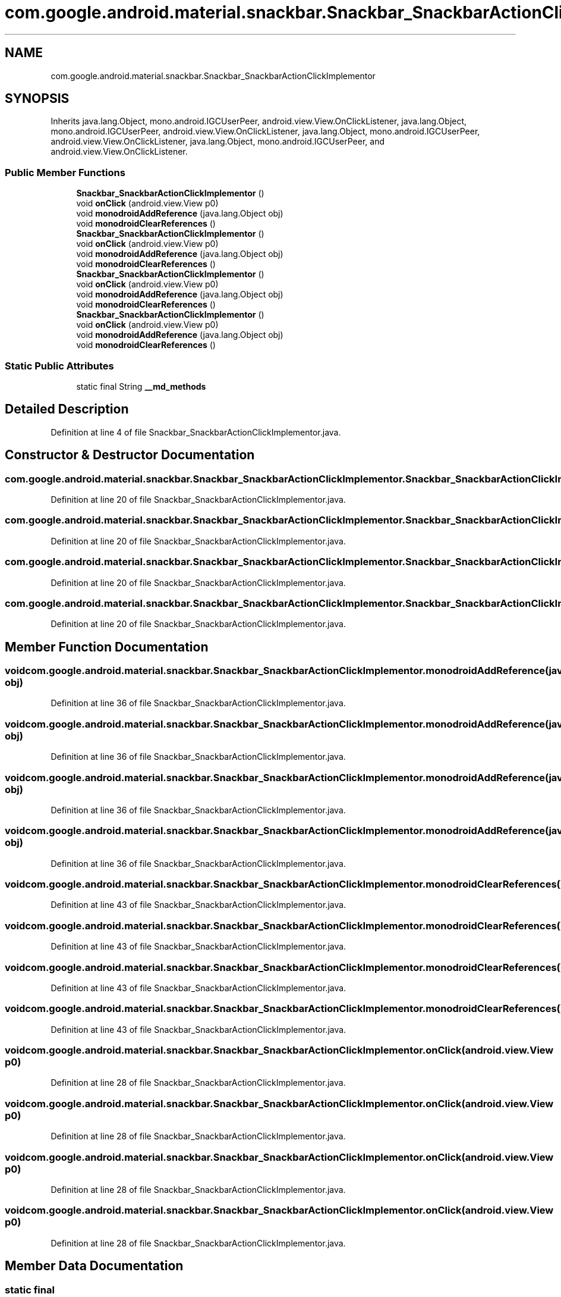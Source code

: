 .TH "com.google.android.material.snackbar.Snackbar_SnackbarActionClickImplementor" 3 "Thu Apr 29 2021" "Version 1.0" "Green Quake" \" -*- nroff -*-
.ad l
.nh
.SH NAME
com.google.android.material.snackbar.Snackbar_SnackbarActionClickImplementor
.SH SYNOPSIS
.br
.PP
.PP
Inherits java\&.lang\&.Object, mono\&.android\&.IGCUserPeer, android\&.view\&.View\&.OnClickListener, java\&.lang\&.Object, mono\&.android\&.IGCUserPeer, android\&.view\&.View\&.OnClickListener, java\&.lang\&.Object, mono\&.android\&.IGCUserPeer, android\&.view\&.View\&.OnClickListener, java\&.lang\&.Object, mono\&.android\&.IGCUserPeer, and android\&.view\&.View\&.OnClickListener\&.
.SS "Public Member Functions"

.in +1c
.ti -1c
.RI "\fBSnackbar_SnackbarActionClickImplementor\fP ()"
.br
.ti -1c
.RI "void \fBonClick\fP (android\&.view\&.View p0)"
.br
.ti -1c
.RI "void \fBmonodroidAddReference\fP (java\&.lang\&.Object obj)"
.br
.ti -1c
.RI "void \fBmonodroidClearReferences\fP ()"
.br
.ti -1c
.RI "\fBSnackbar_SnackbarActionClickImplementor\fP ()"
.br
.ti -1c
.RI "void \fBonClick\fP (android\&.view\&.View p0)"
.br
.ti -1c
.RI "void \fBmonodroidAddReference\fP (java\&.lang\&.Object obj)"
.br
.ti -1c
.RI "void \fBmonodroidClearReferences\fP ()"
.br
.ti -1c
.RI "\fBSnackbar_SnackbarActionClickImplementor\fP ()"
.br
.ti -1c
.RI "void \fBonClick\fP (android\&.view\&.View p0)"
.br
.ti -1c
.RI "void \fBmonodroidAddReference\fP (java\&.lang\&.Object obj)"
.br
.ti -1c
.RI "void \fBmonodroidClearReferences\fP ()"
.br
.ti -1c
.RI "\fBSnackbar_SnackbarActionClickImplementor\fP ()"
.br
.ti -1c
.RI "void \fBonClick\fP (android\&.view\&.View p0)"
.br
.ti -1c
.RI "void \fBmonodroidAddReference\fP (java\&.lang\&.Object obj)"
.br
.ti -1c
.RI "void \fBmonodroidClearReferences\fP ()"
.br
.in -1c
.SS "Static Public Attributes"

.in +1c
.ti -1c
.RI "static final String \fB__md_methods\fP"
.br
.in -1c
.SH "Detailed Description"
.PP 
Definition at line 4 of file Snackbar_SnackbarActionClickImplementor\&.java\&.
.SH "Constructor & Destructor Documentation"
.PP 
.SS "com\&.google\&.android\&.material\&.snackbar\&.Snackbar_SnackbarActionClickImplementor\&.Snackbar_SnackbarActionClickImplementor ()"

.PP
Definition at line 20 of file Snackbar_SnackbarActionClickImplementor\&.java\&.
.SS "com\&.google\&.android\&.material\&.snackbar\&.Snackbar_SnackbarActionClickImplementor\&.Snackbar_SnackbarActionClickImplementor ()"

.PP
Definition at line 20 of file Snackbar_SnackbarActionClickImplementor\&.java\&.
.SS "com\&.google\&.android\&.material\&.snackbar\&.Snackbar_SnackbarActionClickImplementor\&.Snackbar_SnackbarActionClickImplementor ()"

.PP
Definition at line 20 of file Snackbar_SnackbarActionClickImplementor\&.java\&.
.SS "com\&.google\&.android\&.material\&.snackbar\&.Snackbar_SnackbarActionClickImplementor\&.Snackbar_SnackbarActionClickImplementor ()"

.PP
Definition at line 20 of file Snackbar_SnackbarActionClickImplementor\&.java\&.
.SH "Member Function Documentation"
.PP 
.SS "void com\&.google\&.android\&.material\&.snackbar\&.Snackbar_SnackbarActionClickImplementor\&.monodroidAddReference (java\&.lang\&.Object obj)"

.PP
Definition at line 36 of file Snackbar_SnackbarActionClickImplementor\&.java\&.
.SS "void com\&.google\&.android\&.material\&.snackbar\&.Snackbar_SnackbarActionClickImplementor\&.monodroidAddReference (java\&.lang\&.Object obj)"

.PP
Definition at line 36 of file Snackbar_SnackbarActionClickImplementor\&.java\&.
.SS "void com\&.google\&.android\&.material\&.snackbar\&.Snackbar_SnackbarActionClickImplementor\&.monodroidAddReference (java\&.lang\&.Object obj)"

.PP
Definition at line 36 of file Snackbar_SnackbarActionClickImplementor\&.java\&.
.SS "void com\&.google\&.android\&.material\&.snackbar\&.Snackbar_SnackbarActionClickImplementor\&.monodroidAddReference (java\&.lang\&.Object obj)"

.PP
Definition at line 36 of file Snackbar_SnackbarActionClickImplementor\&.java\&.
.SS "void com\&.google\&.android\&.material\&.snackbar\&.Snackbar_SnackbarActionClickImplementor\&.monodroidClearReferences ()"

.PP
Definition at line 43 of file Snackbar_SnackbarActionClickImplementor\&.java\&.
.SS "void com\&.google\&.android\&.material\&.snackbar\&.Snackbar_SnackbarActionClickImplementor\&.monodroidClearReferences ()"

.PP
Definition at line 43 of file Snackbar_SnackbarActionClickImplementor\&.java\&.
.SS "void com\&.google\&.android\&.material\&.snackbar\&.Snackbar_SnackbarActionClickImplementor\&.monodroidClearReferences ()"

.PP
Definition at line 43 of file Snackbar_SnackbarActionClickImplementor\&.java\&.
.SS "void com\&.google\&.android\&.material\&.snackbar\&.Snackbar_SnackbarActionClickImplementor\&.monodroidClearReferences ()"

.PP
Definition at line 43 of file Snackbar_SnackbarActionClickImplementor\&.java\&.
.SS "void com\&.google\&.android\&.material\&.snackbar\&.Snackbar_SnackbarActionClickImplementor\&.onClick (android\&.view\&.View p0)"

.PP
Definition at line 28 of file Snackbar_SnackbarActionClickImplementor\&.java\&.
.SS "void com\&.google\&.android\&.material\&.snackbar\&.Snackbar_SnackbarActionClickImplementor\&.onClick (android\&.view\&.View p0)"

.PP
Definition at line 28 of file Snackbar_SnackbarActionClickImplementor\&.java\&.
.SS "void com\&.google\&.android\&.material\&.snackbar\&.Snackbar_SnackbarActionClickImplementor\&.onClick (android\&.view\&.View p0)"

.PP
Definition at line 28 of file Snackbar_SnackbarActionClickImplementor\&.java\&.
.SS "void com\&.google\&.android\&.material\&.snackbar\&.Snackbar_SnackbarActionClickImplementor\&.onClick (android\&.view\&.View p0)"

.PP
Definition at line 28 of file Snackbar_SnackbarActionClickImplementor\&.java\&.
.SH "Member Data Documentation"
.PP 
.SS "static final String com\&.google\&.android\&.material\&.snackbar\&.Snackbar_SnackbarActionClickImplementor\&.__md_methods\fC [static]\fP"
@hide 
.PP
Definition at line 11 of file Snackbar_SnackbarActionClickImplementor\&.java\&.

.SH "Author"
.PP 
Generated automatically by Doxygen for Green Quake from the source code\&.
